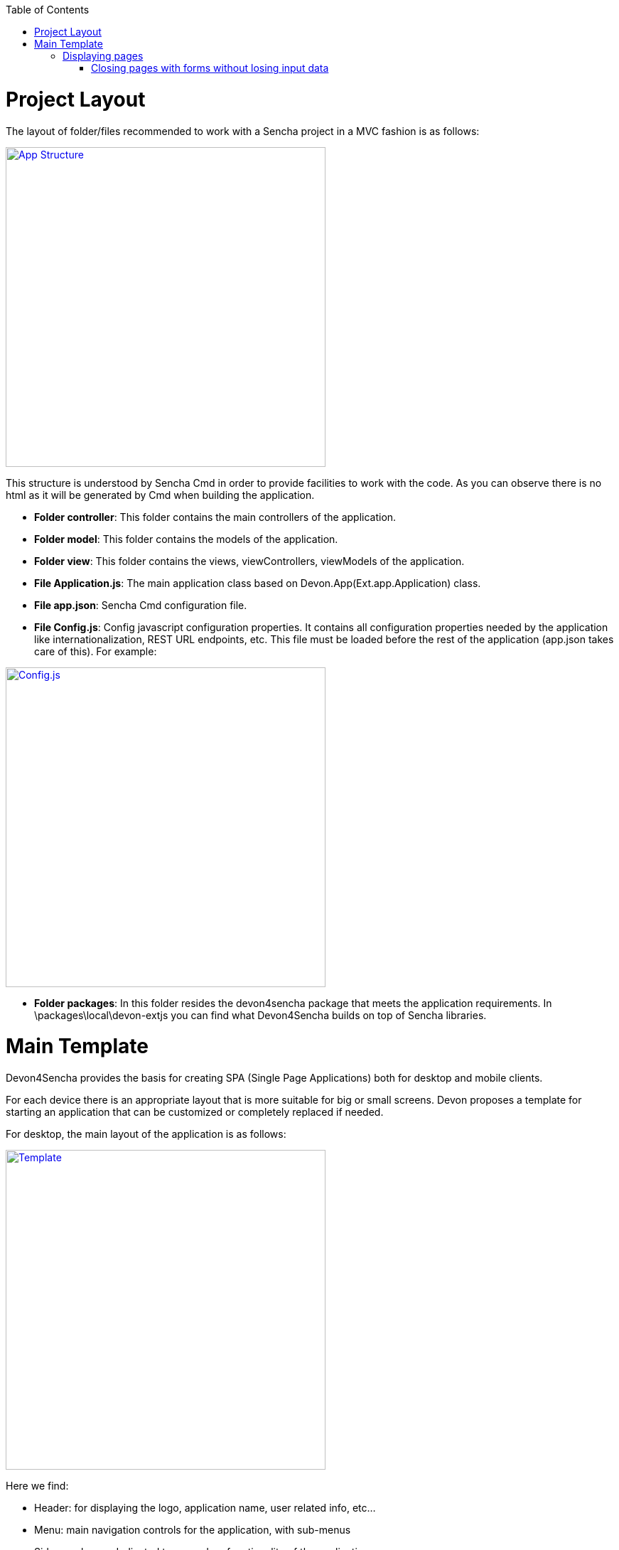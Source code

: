 :toc: macro
toc::[]

= Project Layout

The layout of folder/files recommended to work with a Sencha project in a MVC fashion is as follows:

image::images/client-gui-sencha/structure.PNG[App Structure,width="450", link="https://github.com/devonfw/devon-guide/wiki/images/client-gui-sencha/structure.PNG"]

This structure is understood by Sencha Cmd in order to provide facilities to work with the code.  As you can observe there is no html as it will be generated by Cmd when building the application.

* **Folder controller**: This folder contains the main controllers of the application.
* **Folder model**: This folder contains the models of the application.
* **Folder view**: This folder contains the views, viewControllers, viewModels of the application.
* **File Application.js**: The main application class based on Devon.App(Ext.app.Application) class.
* **File app.json**: Sencha Cmd configuration file.
* **File Config.js**: Config javascript configuration properties. It contains all configuration properties needed by the application like internationalization, REST URL endpoints, etc. This file must be loaded before the rest of the application (app.json takes care of this).   For example:

image::images/client-gui-sencha/ConfigFile.PNG[Config.js,width="450", link="https://github.com/devonfw/devon-guide/wiki/images/client-gui-sencha/ConfigFile.PNG"]

* **Folder packages**: In this folder resides the devon4sencha package that meets the application requirements.  In \packages\local\devon-extjs you can find what Devon4Sencha builds on top of Sencha libraries.

= Main Template

Devon4Sencha provides the basis for creating SPA (Single Page Applications) both for desktop and mobile clients. 

For each device there is an appropriate layout that is more suitable for big or small screens. Devon proposes a template for starting an application that can be customized or completely replaced if needed.

For desktop, the main layout of the application is as follows:

image::images/client-gui-sencha/maintemplate-image1.png[Template,width="450", link="https://github.com/devonfw/devon-guide/wiki/images/client-gui-sencha/maintemplate-image1.png"]

Here we find:

* Header: for displaying the logo, application name, user related info, etc...
* Menu: main navigation controls for the application, with sub-menus
* Side panel: area dedicated to secondary functionality of the application
* Content: main area where the "pages" of the application are loaded

This pattern allows for very productive applications because the content area makes use of a `Tab` component that can display multiple instances of different entities at once, so the user can rapidly cycle between them, or load several in parallel.

Sencha layout system works in a similar way to traditional Java "swing" applications composing visual controls (called components) into containers that can be arranged into other containers.

The main view for the application is called *viewport* and Devon provides one by default `**Devon.view.main.Viewport**`

Inside this *viewport* all the areas of the template are included if defined by the application based on the *alias* of the containers. This alias allows to reference the component within other components or containers. The *alias* used on the viewport are:

* main-viewport
* main-header
* main-menu
* main-slidepanel
* main-content

If the application doesn't declare a container with such an *alias* then it won't be shown on the application.

If more customization is needed then it is better to not start with `Devon.view.main.Viewport` and create your own viewport object.

Another concern for the *viewport* is to contain references to *global* data that can be addressed by visual components of the application, such as information about the logged user. This is achieved by storing this data into the *ViewModel* of the *viewport*. As the *ViewModel* is inherited by contained components, storing information at the root of the view hierarchy makes this available everywhere.

This can be useful for example for  https://github.com/devonfw/devon4sencha/wiki/guide-devon4sencha-security[controlling visibility of controls based on user roles]


== Displaying pages

The main template for Devon applications is based on a tabbed layout. This is very convenient and makes for very productive applications since several entities can be opened at the same time and the user can switch easily between them.

Displaying pages on this template is only a matter to add children panels to this `tabbar` which can be addressed by its alias `main-content` or by using the Devon method `Devon.App.openInContentPanel` (see jsdoc for more information on the usage of this method)

=== Closing pages with forms without losing input data

Devon framework offers the `Devon.plugin.PreventDataLoss` plugin valid only for `Ext.form.Panel` objects. This plugin alerts the user about losing data when the form has been edited on screen and hasn't been saved, before closing a page or window.
This plugin can be used as shown below:

[source,javascript]
----
Ext.define('Sample.some.View', {
  extends : 'Ext.form.Panel',

  closable:true,
  bind:{
    values:'{myValues}'
  },
  plugins:['preventdataloss'],
  items : [{
    xtype:'textfield',
    reference:'id',
    name:'id',
    bind:{value:'{myValues.id}'}
  }]
});
----

Note that the form, or a panel or tab that contains the form, must be *closable*.

In a form panel, a record or an object with data can be used to bind to the view properties `record` or `values` (as shown in the sample).

By specifying the property `mainPanel` (String: panel xtype), the plugin will search for a parent component with that `xtype`, and alerts the user before closing the referenced panel although it doesn't need to be closable.

[source,javascript]
----
Ext.define("Sample.view.table.TableCrud", {
  extend: "Ext.panel.Panel",
  xtype:'tablecrud',

  items:[{
    xtype:'form',
    bind:{
      values:'{table}'
    },
    plugins:[{
      ptype:'preventdataloss',
      mainPanel:'tablecrud'         // <-- component to watch for modifications
    }],
    items:[]
  }]
});
----    